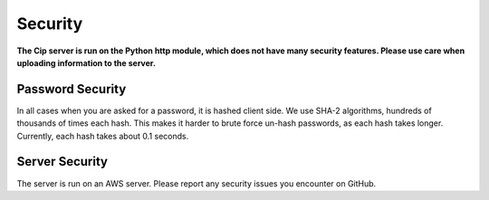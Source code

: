Security
========

**The Cip server is run on the Python http module,
which does not have many security features. Please
use care when uploading information to the server.**

Password Security
-----------------

In all cases when you are asked for a password, it is
hashed client side. We use SHA-2 algorithms, hundreds
of thousands of times each hash. This makes it harder
to brute force un-hash passwords, as each hash takes
longer. Currently, each hash takes about 0.1 seconds.

Server Security
---------------

The server is run on an AWS server. Please report any
security issues you encounter on GitHub.
